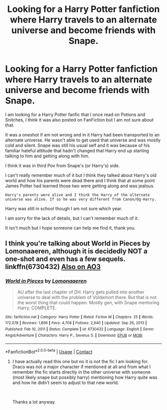 #+TITLE: Looking for a Harry Potter fanfiction where Harry travels to an alternate universe and become friends with Snape.

* Looking for a Harry Potter fanfiction where Harry travels to an alternate universe and become friends with Snape.
:PROPERTIES:
:Author: lili-marie
:Score: 2
:DateUnix: 1615964641.0
:DateShort: 2021-Mar-17
:FlairText: What's That Fic?
:END:
I am looking for a Harry Potter fanfic that I once read on Potions and Snitches, I think it was also posted on FanFiction but I am not sure about that.

It was a oneshot if am not wrong and in it Harry had been transported to an alternate universe. He wasn't able to get used that universe and was mostly cold and silent. Snape was still his usual self and it was because of his familiar hateful attitude that hadn't changed that Harry end up starting talking to him and getting along with him.

I think it was in third Pov from Snape's (or Harry's) side.

I can't really remember much of it but I think they talked about Harry's old world and how his parents were dead there and I think that at some point James Potter had learned those two were getting along and was jealous.

: Harry's parents were alive and I think the Harry of the alternate universe was alive. If so he was very different from Canon/Og-Harry.

Harry was still in school though I am not sure which year.

I am sorry for the lack of details, but I can't remember much of it.

It isn't much but I hope someone can help me find it, thank you.


** I think you're talking about World in Pieces by Lomonaaeren, although it is decidedly NOT a one-shot and even has a few sequels. linkffn(6730432) [[https://archiveofourown.org/series/761514][Also on AO3]]
:PROPERTIES:
:Author: JennaSayquah
:Score: 1
:DateUnix: 1616180598.0
:DateShort: 2021-Mar-19
:END:

*** [[https://www.fanfiction.net/s/6730432/1/][*/World in Pieces/*]] by [[https://www.fanfiction.net/u/1265079/Lomonaaeren][/Lomonaaeren/]]

#+begin_quote
  AU after the last chapter of DH. Harry gets pulled into another universe to deal with the problem of Voldemort there. But that is not the worst thing that could happen. Mostly gen, with Snape mentoring Harry. COMPLETE.
#+end_quote

^{/Site/:} ^{fanfiction.net} ^{*|*} ^{/Category/:} ^{Harry} ^{Potter} ^{*|*} ^{/Rated/:} ^{Fiction} ^{M} ^{*|*} ^{/Chapters/:} ^{25} ^{*|*} ^{/Words/:} ^{172,078} ^{*|*} ^{/Reviews/:} ^{1,896} ^{*|*} ^{/Favs/:} ^{4,708} ^{*|*} ^{/Follows/:} ^{2,940} ^{*|*} ^{/Updated/:} ^{Sep} ^{26,} ^{2013} ^{*|*} ^{/Published/:} ^{Feb} ^{10,} ^{2011} ^{*|*} ^{/Status/:} ^{Complete} ^{*|*} ^{/id/:} ^{6730432} ^{*|*} ^{/Language/:} ^{English} ^{*|*} ^{/Genre/:} ^{Angst/Adventure} ^{*|*} ^{/Characters/:} ^{Harry} ^{P.,} ^{Severus} ^{S.} ^{*|*} ^{/Download/:} ^{[[http://www.ff2ebook.com/old/ffn-bot/index.php?id=6730432&source=ff&filetype=epub][EPUB]]} ^{or} ^{[[http://www.ff2ebook.com/old/ffn-bot/index.php?id=6730432&source=ff&filetype=mobi][MOBI]]}

--------------

*FanfictionBot*^{2.0.0-beta} | [[https://github.com/FanfictionBot/reddit-ffn-bot/wiki/Usage][Usage]] | [[https://www.reddit.com/message/compose?to=tusing][Contact]]
:PROPERTIES:
:Author: FanfictionBot
:Score: 1
:DateUnix: 1616180620.0
:DateShort: 2021-Mar-19
:END:

**** I have actually read this one but no it is not the fic I am looking for. Draco was not a major character if mentioned at all and from what I remember the fic starts directly in the other universe with someone (most likely snape but possibly harry) mentioning how Harry quite was and how he didn't seem to adjust to that new world.

​

Thanks a lot anyway.
:PROPERTIES:
:Author: lili-marie
:Score: 1
:DateUnix: 1616227861.0
:DateShort: 2021-Mar-20
:END:
